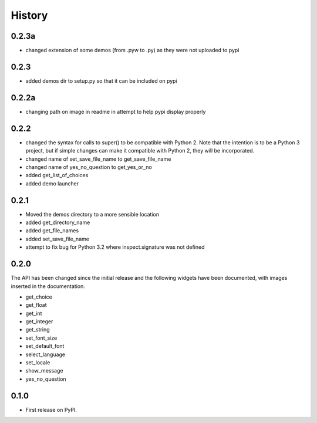 .. :changelog:

History
=======

0.2.3a
------

- changed extension of some demos (from .pyw to .py) as they were not uploaded to pypi

0.2.3
-----

- added demos dir to setup.py so that it can be included on pypi

0.2.2a
------

- changing path on image in readme in attempt to help pypi display properly

0.2.2
-----

- changed the syntax for calls to super() to be compatible with Python 2.
  Note that the intention is to be a Python 3 project, but if simple changes
  can make it compatible with Python 2, they will be incorporated.
- changed name of set_save_file_name to get_save_file_name
- changed name of yes_no_question to get_yes_or_no
- added get_list_of_choices
- added demo launcher

0.2.1
-----

- Moved the demos directory to a more sensible location
- added get_directory_name
- added get_file_names
- added set_save_file_name
- attempt to fix bug for Python 3.2 where inspect.signature was not defined

0.2.0
------

The API has been changed since the initial release
and the following widgets have been documented, with images inserted
in the documentation.

- get_choice
- get_float
- get_int
- get_integer
- get_string
- set_font_size
- set_default_font
- select_language
- set_locale
- show_message
- yes_no_question

0.1.0
---------------------

* First release on PyPI.
